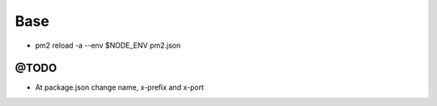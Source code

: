 ====
Base
====

.. image:: http://www.mortalkombatwarehouse.com/mk2/jax/sprites/stance/a1.gif

* pm2 reload -a --env $NODE_ENV pm2.json

-----
@TODO
-----

* At package.json change name, x-prefix and x-port

